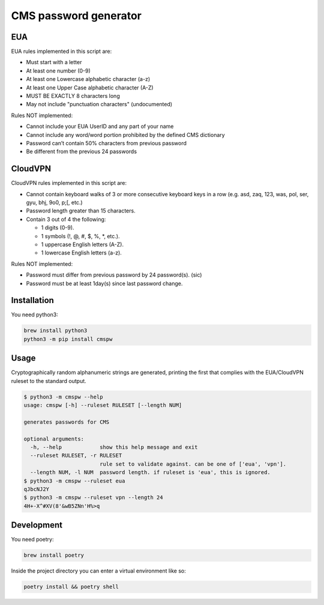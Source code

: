 
CMS password generator
======================


.. image:: https://img.shields.io/badge/license-Apache%202.0-informational
   :target: https://www.apache.org/licenses/LICENSE-2.0.txt
   :alt: LICENSE


.. image:: https://img.shields.io/badge/code%20style-black-000000.svg
   :target: https://github.com/psf/black
   :alt: STYLE


.. image:: https://img.shields.io/circleci/build/gh/trussworks/cmspw
   :target: https://circleci.com/gh/trussworks/cmspw/tree/master
   :alt: CIRCLECI


EUA
---

EUA rules implemented in this script are:


* Must start with a letter
* At least one number (0-9)
* At least one Lowercase alphabetic character (a-z)
* At least one Upper Case alphabetic character (A-Z)
* MUST BE EXACTLY 8 characters long
* May not include "punctuation characters" (undocumented)

Rules NOT implemented:


* Cannot include your EUA UserID and any part of your name
* Cannot include any word/word portion prohibited by the defined CMS dictionary
* Password can’t contain 50% characters from previous password
* Be different from the previous 24 passwords

CloudVPN
--------

CloudVPN rules implemented in this script are:


* Cannot contain keyboard walks of 3 or more consecutive keyboard keys in a row
  (e.g. asd, zaq, 123, was, pol, ser, gyu, bhj, 9o0, p;[, etc.)
* Password length greater than 15 characters.
* Contain 3 out of 4 the following:

  * 1 digits (0-9).
  * 1 symbols (!, @, #, $, %, \*, etc.).
  * 1 uppercase English letters (A-Z).
  * 1 lowercase English letters (a-z).

Rules NOT implemented:


* Password must differ from previous password by 24 password(s). (sic)
* Password must be at least 1day(s) since last password change.

Installation
------------

You need python3:

.. code-block:: console

   brew install python3
   python3 -m pip install cmspw

Usage
-----

Cryptographically random alphanumeric strings are generated, printing the first
that complies with the EUA/CloudVPN ruleset to the standard output.

.. code-block:: console

   $ python3 -m cmspw --help
   usage: cmspw [-h] --ruleset RULESET [--length NUM]

   generates passwords for CMS

   optional arguments:
     -h, --help            show this help message and exit
     --ruleset RULESET, -r RULESET
                           rule set to validate against. can be one of ['eua', 'vpn'].
     --length NUM, -l NUM  password length. if ruleset is 'eua', this is ignored.
   $ python3 -m cmspw --ruleset eua
   qJbcNJ2Y
   $ python3 -m cmspw --ruleset vpn --length 24
   4H+-X^#XV(8'&wB5ZNn'H%>q

Development
-----------

You need poetry:

.. code-block:: console

   brew install poetry

Inside the project directory you can enter a virtual environment like so:

.. code-block:: console

   poetry install && poetry shell
